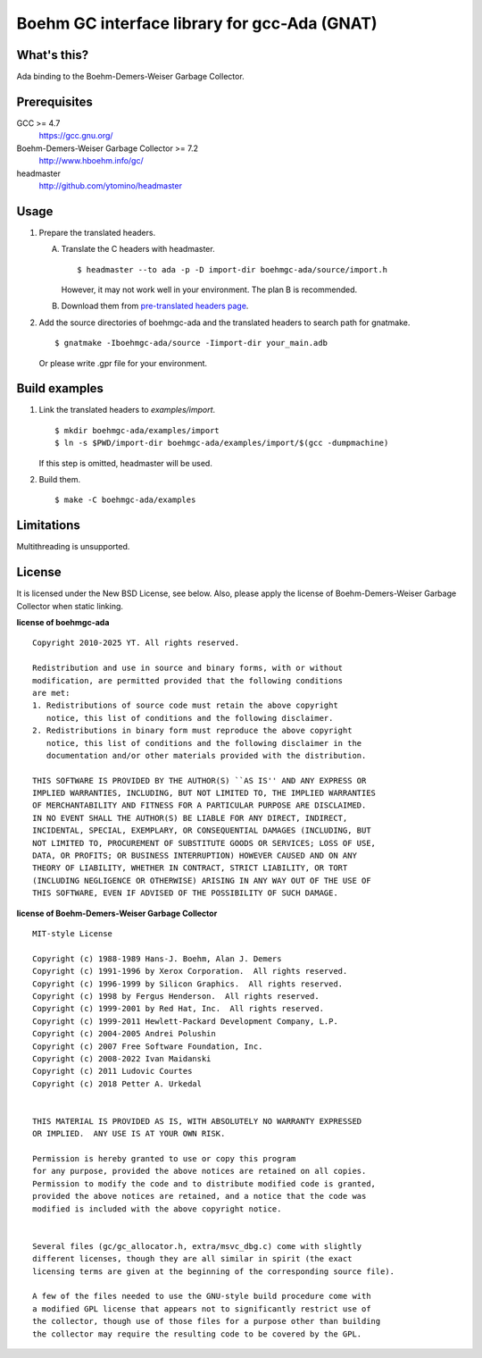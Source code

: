 Boehm GC interface library for gcc-Ada (GNAT)
=============================================

What's this?
------------

Ada binding to the Boehm-Demers-Weiser Garbage Collector.

Prerequisites
-------------

GCC >= 4.7
 https://gcc.gnu.org/
Boehm-Demers-Weiser Garbage Collector >= 7.2
 http://www.hboehm.info/gc/
headmaster
 http://github.com/ytomino/headmaster

Usage
-----

1. Prepare the translated headers.

   A. Translate the C headers with headmaster. ::

       $ headmaster --to ada -p -D import-dir boehmgc-ada/source/import.h
      
      However, it may not work well in your environment.
      The plan B is recommended.

   B. Download them from `pre-translated headers page`_.

2. Add the source directories of boehmgc-ada and the translated headers
   to search path for gnatmake. ::

    $ gnatmake -Iboehmgc-ada/source -Iimport-dir your_main.adb
   
   Or please write .gpr file for your environment.

Build examples
--------------

1. Link the translated headers to `examples/import`. ::

    $ mkdir boehmgc-ada/examples/import
    $ ln -s $PWD/import-dir boehmgc-ada/examples/import/$(gcc -dumpmachine)
   
   If this step is omitted, headmaster will be used.

2. Build them. ::

    $ make -C boehmgc-ada/examples

Limitations
-----------

Multithreading is unsupported.

License
-------

It is licensed under the New BSD License, see below.
Also, please apply the license of Boehm-Demers-Weiser Garbage Collector when
static linking.

**license of boehmgc-ada** ::

 Copyright 2010-2025 YT. All rights reserved.
 
 Redistribution and use in source and binary forms, with or without
 modification, are permitted provided that the following conditions
 are met:
 1. Redistributions of source code must retain the above copyright
    notice, this list of conditions and the following disclaimer.
 2. Redistributions in binary form must reproduce the above copyright
    notice, this list of conditions and the following disclaimer in the
    documentation and/or other materials provided with the distribution.
 
 THIS SOFTWARE IS PROVIDED BY THE AUTHOR(S) ``AS IS'' AND ANY EXPRESS OR
 IMPLIED WARRANTIES, INCLUDING, BUT NOT LIMITED TO, THE IMPLIED WARRANTIES
 OF MERCHANTABILITY AND FITNESS FOR A PARTICULAR PURPOSE ARE DISCLAIMED.
 IN NO EVENT SHALL THE AUTHOR(S) BE LIABLE FOR ANY DIRECT, INDIRECT,
 INCIDENTAL, SPECIAL, EXEMPLARY, OR CONSEQUENTIAL DAMAGES (INCLUDING, BUT
 NOT LIMITED TO, PROCUREMENT OF SUBSTITUTE GOODS OR SERVICES; LOSS OF USE,
 DATA, OR PROFITS; OR BUSINESS INTERRUPTION) HOWEVER CAUSED AND ON ANY
 THEORY OF LIABILITY, WHETHER IN CONTRACT, STRICT LIABILITY, OR TORT
 (INCLUDING NEGLIGENCE OR OTHERWISE) ARISING IN ANY WAY OUT OF THE USE OF
 THIS SOFTWARE, EVEN IF ADVISED OF THE POSSIBILITY OF SUCH DAMAGE.

**license of Boehm-Demers-Weiser Garbage Collector** ::

 MIT-style License
 
 Copyright (c) 1988-1989 Hans-J. Boehm, Alan J. Demers
 Copyright (c) 1991-1996 by Xerox Corporation.  All rights reserved.
 Copyright (c) 1996-1999 by Silicon Graphics.  All rights reserved.
 Copyright (c) 1998 by Fergus Henderson.  All rights reserved.
 Copyright (c) 1999-2001 by Red Hat, Inc.  All rights reserved.
 Copyright (c) 1999-2011 Hewlett-Packard Development Company, L.P.
 Copyright (c) 2004-2005 Andrei Polushin
 Copyright (c) 2007 Free Software Foundation, Inc.
 Copyright (c) 2008-2022 Ivan Maidanski
 Copyright (c) 2011 Ludovic Courtes
 Copyright (c) 2018 Petter A. Urkedal
 
 
 THIS MATERIAL IS PROVIDED AS IS, WITH ABSOLUTELY NO WARRANTY EXPRESSED
 OR IMPLIED.  ANY USE IS AT YOUR OWN RISK.
 
 Permission is hereby granted to use or copy this program
 for any purpose, provided the above notices are retained on all copies.
 Permission to modify the code and to distribute modified code is granted,
 provided the above notices are retained, and a notice that the code was
 modified is included with the above copyright notice.
 
 
 Several files (gc/gc_allocator.h, extra/msvc_dbg.c) come with slightly
 different licenses, though they are all similar in spirit (the exact
 licensing terms are given at the beginning of the corresponding source file).
 
 A few of the files needed to use the GNU-style build procedure come with
 a modified GPL license that appears not to significantly restrict use of
 the collector, though use of those files for a purpose other than building
 the collector may require the resulting code to be covered by the GPL.

.. _`pre-translated headers page`: https://github.com/ytomino/boehmgc-ada/wiki/Pre-translated-headers
